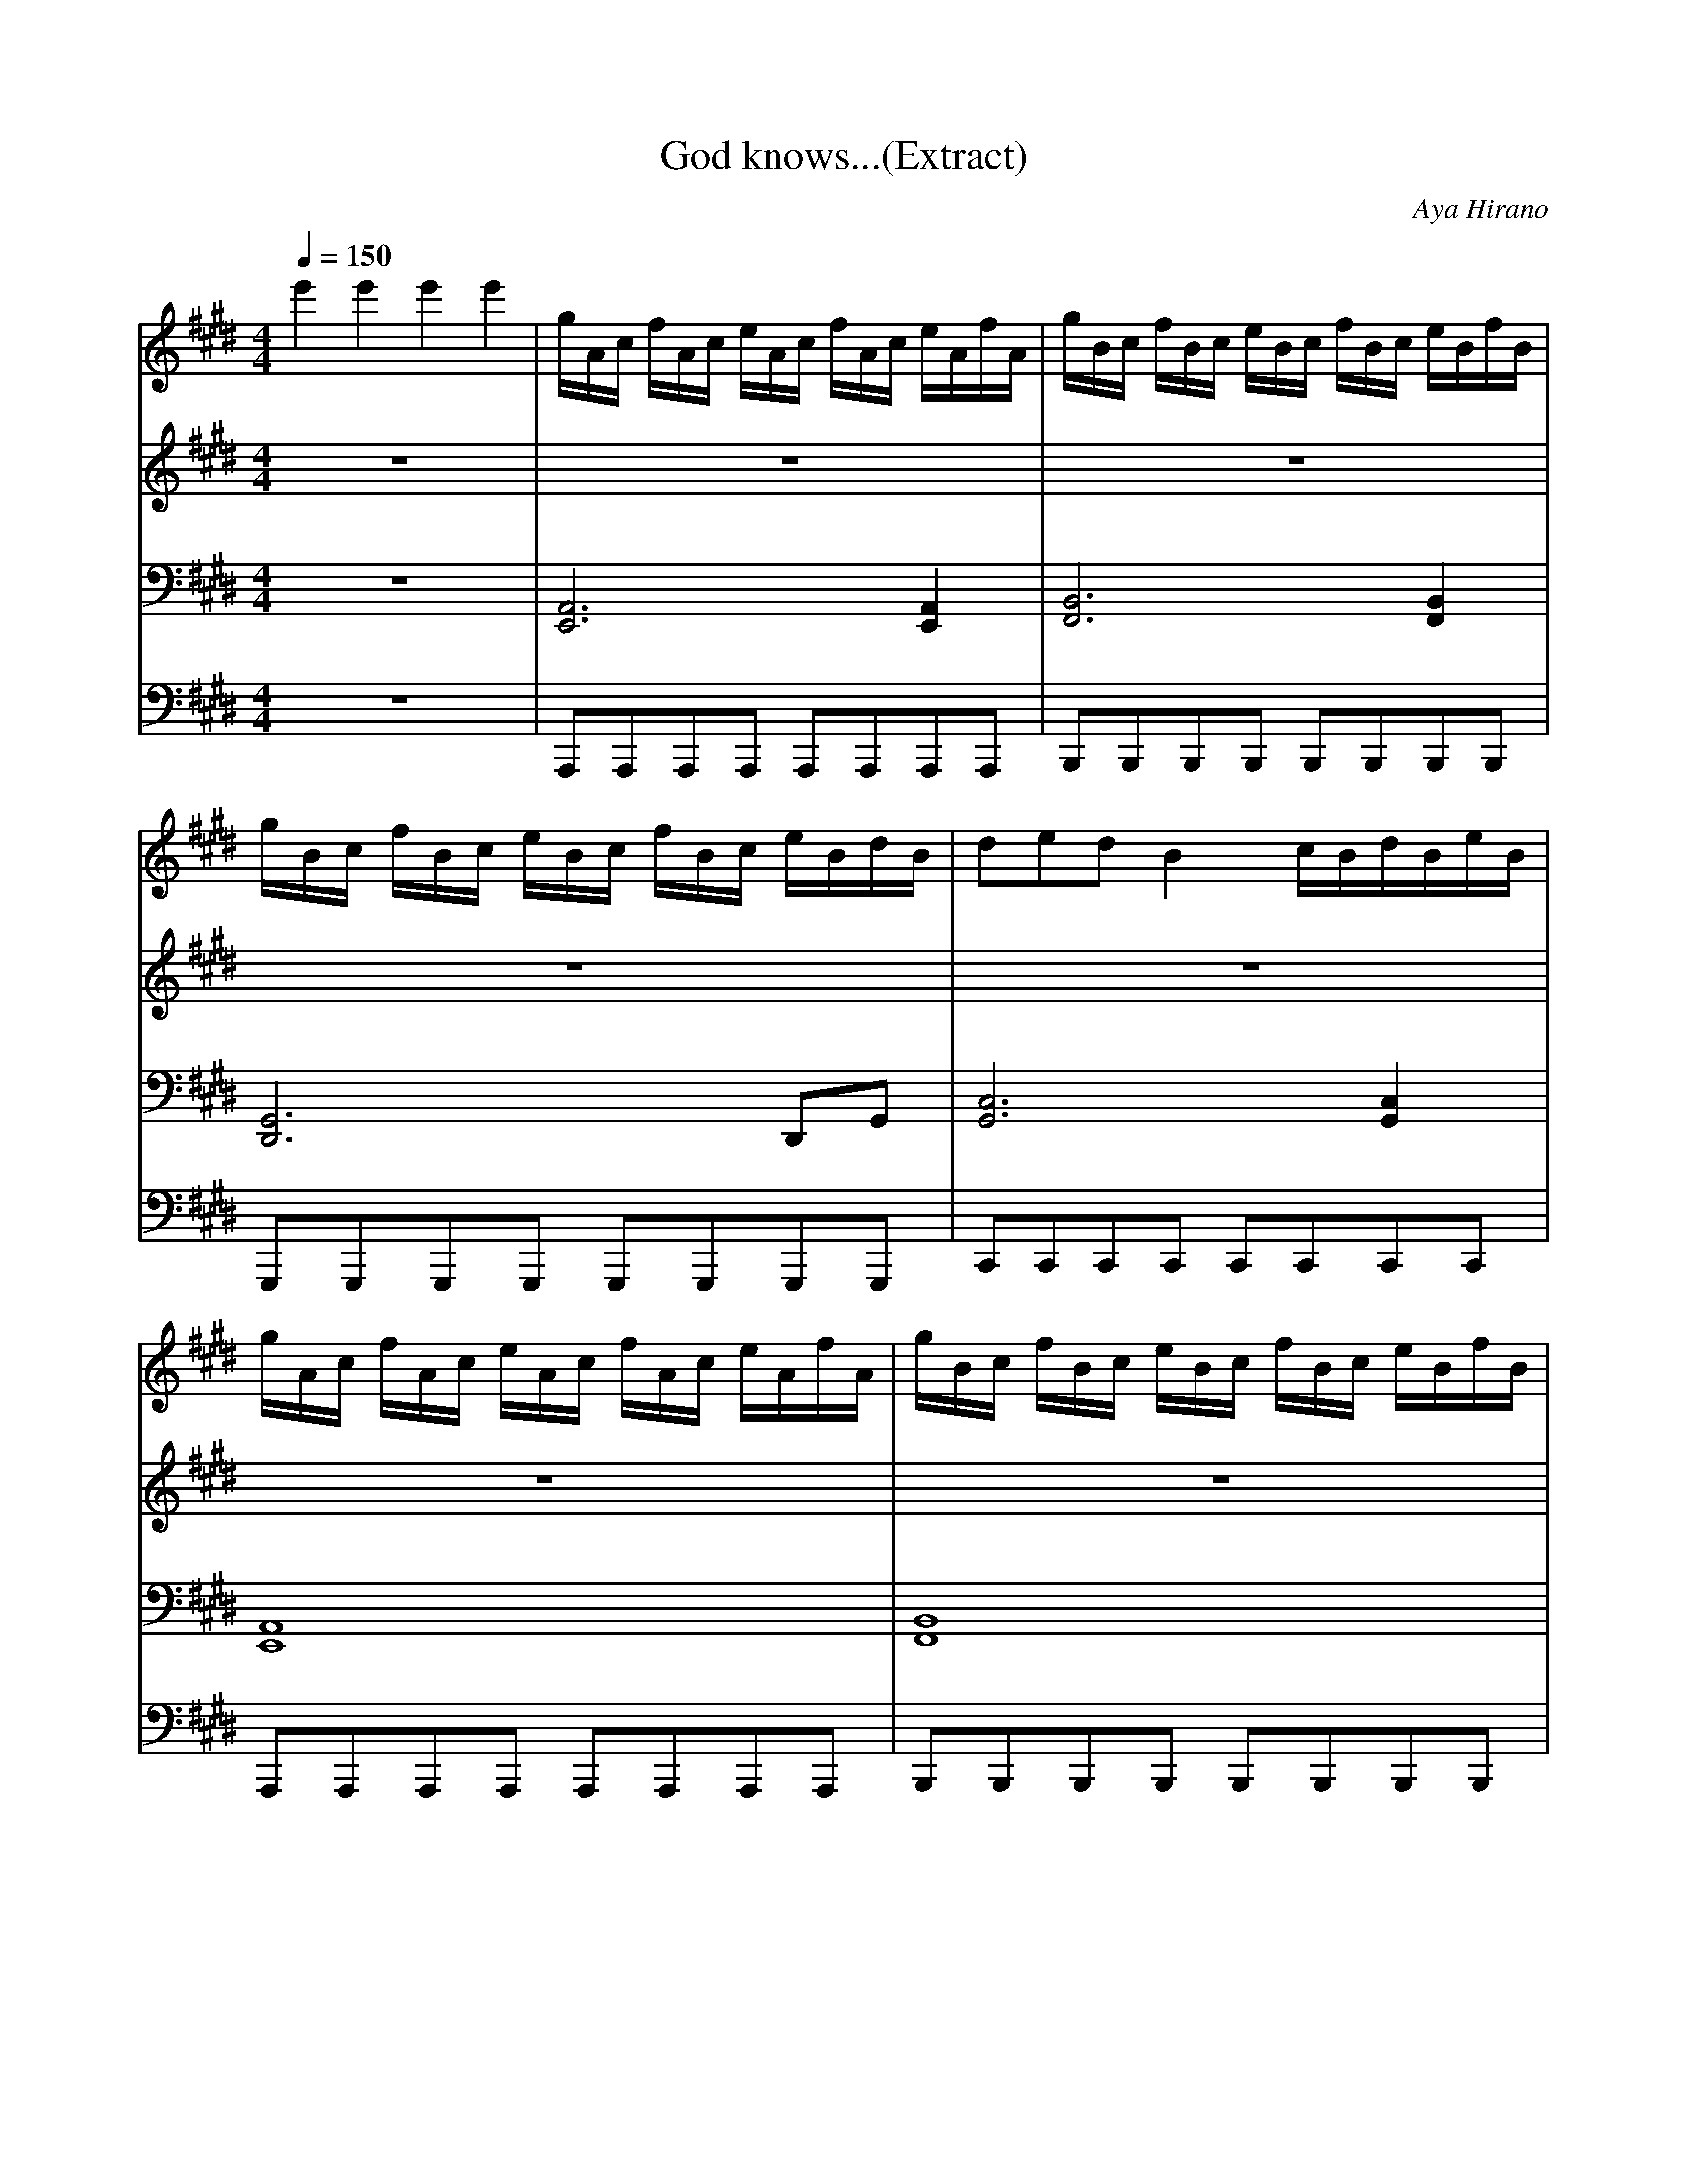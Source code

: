 X:12345
T:God knows...(Extract)
C:Aya Hirano
Q:1/4=150
M:4/4
V:1
V:2
V:3
V:4
K:E
%1-3
V:1
e'2 e'2 e'2 e'2| g/2A/2c/2 f/2A/2c/2 e/2A/2c/2 f/2A/2c/2 e/2A/2f/2A/2| g/2B/2c/2 f/2B/2c/2 e/2B/2c/2 f/2B/2c/2 e/2B/2f/2B/2|
V:2
z8|z8|z8|
V:3
z8| [A,,6E,,6] [A,,2E,,2] | [B,,6F,,6] [B,,2F,,2] |
V:4
z8|A,,,A,,,A,,,A,,, A,,,A,,,A,,,A,,,|B,,,B,,,B,,,B,,, B,,,B,,,B,,,B,,,|
%4-5
V:1
g/2B/2c/2 f/2B/2c/2 e/2B/2c/2 f/2B/2c/2 e/2B/2d/2B/2| dedB2 c/2B/2d/2B/2e/2B/2 |
V:2
z8|z8|
V:3
[G,,6D,,6] D,,G,, | [G,,6C,6] [G,,2C,2] |
V:4
G,,,G,,,G,,,G,,, G,,,G,,,G,,,G,,,|C,,C,,C,,C,, C,,C,,C,,C,,|
%6-7
V:1
g/2A/2c/2 f/2A/2c/2 e/2A/2c/2 f/2A/2c/2 e/2A/2f/2A/2| g/2B/2c/2 f/2B/2c/2 e/2B/2c/2 f/2B/2c/2 e/2B/2f/2B/2 |
V:2
z8|z8|
V:3
[E,,8A,,8] | [F,,8B,,8] |
V:4
A,,,A,,,A,,,A,,, A,,,A,,,A,,,A,,,|B,,,B,,,B,,,B,,, B,,,B,,,B,,,B,,,|
%8-9
V:1
(3g/2f/2e/2 (3g/2f/2e/2 (3g/2f/2e/2 (3g/2f/2e/2 (3g/2f/2e/2 (3g/2f/2e/2 (3g/2f/2e/2 (3g/2f/2e/2| g/2f/2e/2d/2 g/2f/2e/2d/2 g/2f/2e/2d/2 e/2d/2B/2G/2 |
V:2
z8|z8|
V:3
[G,,8c,,8] |G,,[G,,C,][G,,C,][G,,C,] [G,,C,][G,,C,][G,,C,][G,,C,] |
V:4
C,,C,,C,,C,, C,,C,,C,,C,,|C,,8|
%10-11
V:1
g/2A/2c/2 f/2A/2c/2 e/2A/2c/2 f/2A/2c/2 e/2A/2f/2A/2| g/2B/2c/2 f/2B/2c/2 e/2B/2c/2 f/2B/2c/2 e/2B/2f/2B/2 |
V:2
z8|z8|
V:3
[A,,6E,,6] [A,,2E,,2] | [B,,6F,,6] [B,,2F,,2] |
V:4
A,,,A,,,A,,,A,,, A,,,A,,,A,,,A,,,|B,,,B,,,B,,,B,,, B,,,B,,,B,,,B,,,|
%12-13
V:1
b/2d/2g/2 b/2d/2g/2 b/2B/2d/2B/2 g/2B/2 f/2B/2 g/2B/2 | f/2B/2c/2 e/2B/2c/2 f/2B/2 d/2B/2c/2 e/2B/2c/2 f/2B/2 |
V:2
z8|z8|
V:3
[D,,8G,,8] | [G,,8c,,8] |
V:4
G,,,G,,,G,,,G,,, G,,,G,,,G,,,G,,,|C,,C,,C,,C,, C,,C,,C,,C,,|
%14-15
V:1
g/2A/2c/2 f/2A/2c/2 e/2A/2c/2 f/2A/2c/2 e/2A/2f/2A/2| g/2B/2c/2 f/2B/2c/2 e/2B/2c/2 f/2B/2c/2 e/2B/2f/2B/2 |
V:2
z8|z8|
V:3
[A,,6E,,6] [A,,2E,,2] | [B,,6F,,6] [B,,2F,,2] |
V:4
A,,,A,,,A,,,A,,, A,,,A,,,A,,,A,,,|B,,,B,,,B,,,B,,, B,,,B,,,B,,,B,,,|
%16-18
V:1
(3g/2f/2e/2 (3g/2f/2e/2 (3g/2f/2e/2 (3g/2f/2e/2 (3g/2f/2e/2 (3g/2f/2e/2 (3g/2f/2e/2 (3g/2f/2e/2| [^ec]fe c2 c3|
e2 e d/2e15/2|
V:2
z8|z8|
G8|
V:3
[C,7G,,7] G,,|C,C,C,C, C,C,C,G,,|
[C,8G,,8] |
V:4
C,,C,,C,,C,, C,,C,,C,,C,,|z8|
C,,C,,C,,C,, C,,C,,C,,C,,|
%19-22
V:1
e fede|d2 d e/2d7/2 D2 |B,2 E,2 [E,3B,3D3] | [e2c2A2] e d/2e9/2|
V:2
z8|F8|z8|z8|
V:3
z8| [B,,8F,,8] |z8| [A,,8E,,8] |
V:4
C,,C,,C,,C,, C,,C,,C,,C,,|B,,,B,,,B,,,B,,, B,,,B,,,B,,,B,,,|B,,,B,,,B,,,B,,, B,,,B,,,B,,,B,,,|A,,,A,,,A,,,A,,, A,,,A,,,A,,,A,,,|
%23-26
V:1
[F,3B,3D3] B fefe | [f3/2B3/2][g3/2B3/2] [B4g4] A| [G4D4] [G4=C4] | [c2e2] [ce] [B/2d/2][c15/2e15/2] |
V:2
z8|z8|z8|z8|
V:3
[B,,6F,,6] B,,2| [E,B,,E,,][B,,E,,][B,,E,,][B,,E,,] E,2 [D,^A,,D,,]D,,|
[D,^A,,D,,][A,,D,,]D,[A,,D,,] [G,D,G,,][D,G,,]G,[D,G,,] | [C,6G,,6] [C,8G,,8] |
V:4
C,,C,,C,,C,, C,,C,,C,,C,,|z8|z8|C,,C,,C,,C,, C,,C,,C,,C,,|
%27-29
V:1
[ce] [fd][ce][Bd][ce] | [B2d2] [Bd] [c/2e/2][B7/2d7/2] D/2E/2|D/2E/2D/2E/2 D/2E/2D/2E/2 D/2E/2D/2E/2 D/2E/2D/2E/2|
V:2
z8|z8|z8|
V:3
[C,2G,,2] | [B,,6F,,6] [B,,8F,,8] | [B,,2F,,2] |
V:4
C,,C,,C,,C,, C,,C,,C,,C,,|B,,,B,,,B,,,B,,, B,,,B,,,B,,,B,,,|B,,,B,,,B,,,B,,, B,,,B,,,B,,,B,,,|
%30-33
V:1
[c2e2] [ce] [B/2d/2][c15/2e15/2] |B fefe| [f3/2B3/2][g3/2B3/2][B3g3] A/2G/2A/2G/2| A/2G/2A/2G/2 A/2G/2A/2G/2 A/2G/2A/2G/2 B,2|
V:2
z8|z8|z8|z8|
V:3
[A,,6E,,6] [A,,2E,,2] | [B,,6F,,6] [B,,2F,,2] | [B,,E,,][B,,E,,][B,,E,,][B,,E,,] [B,,E,,][B,,E,,][B,,E,,][B,,E,,] | [B,,E,,E,]E,,[B,,E,]E,,| [B,,E,]E,,[B,,E,]E,,|
V:4
A,,,A,,,A,,,A,,, A,,,A,,,A,,,A,,,|B,,,B,,,B,,,B,,, B,,,B,,,B,,,B,,,|E,3 E,3 E,2|z8|
